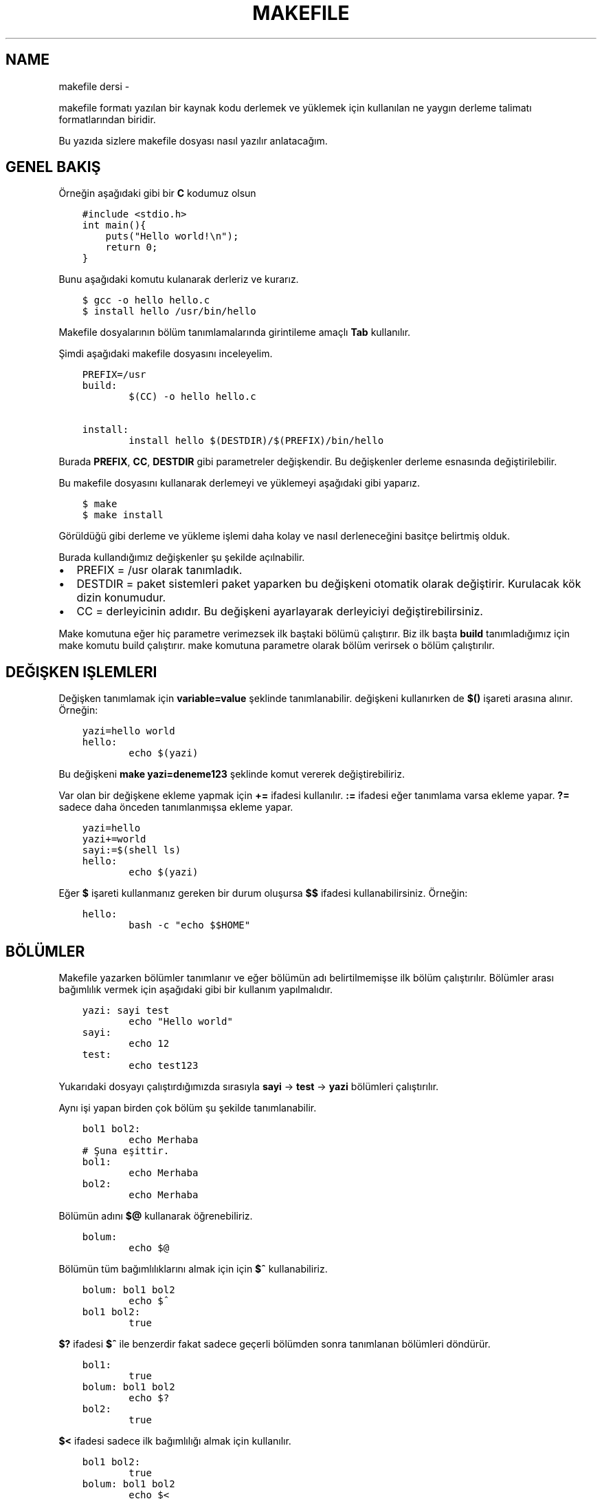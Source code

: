 .\" Man page generated from reStructuredText.
.
.TH MAKEFILE DERSI  "" "" ""
.SH NAME
makefile dersi \- 
.
.nr rst2man-indent-level 0
.
.de1 rstReportMargin
\\$1 \\n[an-margin]
level \\n[rst2man-indent-level]
level margin: \\n[rst2man-indent\\n[rst2man-indent-level]]
-
\\n[rst2man-indent0]
\\n[rst2man-indent1]
\\n[rst2man-indent2]
..
.de1 INDENT
.\" .rstReportMargin pre:
. RS \\$1
. nr rst2man-indent\\n[rst2man-indent-level] \\n[an-margin]
. nr rst2man-indent-level +1
.\" .rstReportMargin post:
..
.de UNINDENT
. RE
.\" indent \\n[an-margin]
.\" old: \\n[rst2man-indent\\n[rst2man-indent-level]]
.nr rst2man-indent-level -1
.\" new: \\n[rst2man-indent\\n[rst2man-indent-level]]
.in \\n[rst2man-indent\\n[rst2man-indent-level]]u
..
.sp
makefile formatı yazılan bir kaynak kodu derlemek ve yüklemek için kullanılan ne yaygın derleme talimatı formatlarından biridir.
.sp
Bu yazıda sizlere makefile dosyası nasıl yazılır anlatacağım.
.SH GENEL BAKIŞ
.sp
Örneğin aşağıdaki gibi bir \fBC\fP kodumuz olsun
.INDENT 0.0
.INDENT 3.5
.sp
.nf
.ft C
#include <stdio.h>
int main(){
    puts("Hello world!\en");
    return 0;
}
.ft P
.fi
.UNINDENT
.UNINDENT
.sp
Bunu aşağıdaki komutu kulanarak derleriz ve kurarız.
.INDENT 0.0
.INDENT 3.5
.sp
.nf
.ft C
$ gcc \-o hello hello\&.c
$ install hello /usr/bin/hello
.ft P
.fi
.UNINDENT
.UNINDENT
.sp
Makefile dosyalarının bölüm tanımlamalarında girintileme amaçlı \fBTab\fP kullanılır.
.sp
Şimdi aşağıdaki makefile dosyasını inceleyelim.
.INDENT 0.0
.INDENT 3.5
.sp
.nf
.ft C
PREFIX=/usr
build:
        $(CC) \-o hello hello.c

install:
        install hello $(DESTDIR)/$(PREFIX)/bin/hello
.ft P
.fi
.UNINDENT
.UNINDENT
.sp
Burada \fBPREFIX\fP, \fBCC\fP, \fBDESTDIR\fP gibi parametreler değişkendir. Bu değişkenler derleme esnasında değiştirilebilir.
.sp
Bu makefile dosyasını kullanarak derlemeyi ve yüklemeyi aşağıdaki gibi yaparız.
.INDENT 0.0
.INDENT 3.5
.sp
.nf
.ft C
$ make
$ make install
.ft P
.fi
.UNINDENT
.UNINDENT
.sp
Görüldüğü gibi derleme ve yükleme işlemi daha kolay ve nasıl derleneceğini basitçe belirtmiş olduk.
.sp
Burada kullandığımız değişkenler şu şekilde açılnabilir.
.INDENT 0.0
.IP \(bu 2
PREFIX = /usr olarak tanımladık.
.IP \(bu 2
DESTDIR = paket sistemleri paket yaparken bu değişkeni otomatik olarak değiştirir. Kurulacak kök dizin konumudur.
.IP \(bu 2
CC = derleyicinin adıdır. Bu değişkeni ayarlayarak derleyiciyi değiştirebilirsiniz.
.UNINDENT
.sp
Make komutuna eğer hiç parametre verimezsek ilk baştaki bölümü çalıştırır. Biz ilk başta \fBbuild\fP tanımladığımız için make komutu build çalıştırır. make komutuna parametre olarak bölüm verirsek o bölüm çalıştırılır.
.SH DEĞIŞKEN IŞLEMLERI
.sp
Değişken tanımlamak için \fBvariable=value\fP şeklinde tanımlanabilir. değişkeni kullanırken de \fB$()\fP işareti arasına alınır. Örneğin:
.INDENT 0.0
.INDENT 3.5
.sp
.nf
.ft C
yazi=hello world
hello:
        echo $(yazi)
.ft P
.fi
.UNINDENT
.UNINDENT
.sp
Bu değişkeni \fBmake yazi=deneme123\fP şeklinde komut vererek değiştirebiliriz.
.sp
Var olan bir değişkene ekleme yapmak için \fB+=\fP ifadesi kullanılır.  \fB:=\fP ifadesi eğer tanımlama varsa ekleme yapar. \fB?=\fP sadece daha önceden tanımlanmışsa ekleme yapar.
.INDENT 0.0
.INDENT 3.5
.sp
.nf
.ft C
yazi=hello
yazi+=world
sayi:=$(shell ls)
hello:
        echo $(yazi)
.ft P
.fi
.UNINDENT
.UNINDENT
.sp
Eğer \fB$\fP işareti kullanmanız gereken bir durum oluşursa \fB$$\fP ifadesi kullanabilirsiniz. Örneğin:
.INDENT 0.0
.INDENT 3.5
.sp
.nf
.ft C
hello:
        bash \-c "echo $$HOME"
.ft P
.fi
.UNINDENT
.UNINDENT
.SH BÖLÜMLER
.sp
Makefile yazarken bölümler tanımlanır ve eğer bölümün adı belirtilmemişse ilk bölüm çalıştırılır. Bölümler arası bağımlılık vermek için aşağıdaki gibi bir kullanım yapılmalıdır.
.INDENT 0.0
.INDENT 3.5
.sp
.nf
.ft C
yazi: sayi test
        echo "Hello world"
sayi:
        echo 12
test:
        echo test123
.ft P
.fi
.UNINDENT
.UNINDENT
.sp
Yukarıdaki dosyayı çalıştırdığımızda sırasıyla \fBsayi\fP \-> \fBtest\fP \-> \fByazi\fP bölümleri çalıştırılır.
.sp
Aynı işi yapan birden çok bölüm şu şekilde tanımlanabilir.
.INDENT 0.0
.INDENT 3.5
.sp
.nf
.ft C
bol1 bol2:
        echo Merhaba
# Şuna eşittir.
bol1:
        echo Merhaba
bol2:
        echo Merhaba
.ft P
.fi
.UNINDENT
.UNINDENT
.sp
Bölümün adını \fB$@\fP kullanarak öğrenebiliriz.
.INDENT 0.0
.INDENT 3.5
.sp
.nf
.ft C
bolum:
        echo $@
.ft P
.fi
.UNINDENT
.UNINDENT
.sp
Bölümün tüm bağımlılıklarını almak için için \fB$^\fP kullanabiliriz.
.INDENT 0.0
.INDENT 3.5
.sp
.nf
.ft C
bolum: bol1 bol2
        echo $^
bol1 bol2:
        true
.ft P
.fi
.UNINDENT
.UNINDENT
.sp
\fB$?\fP ifadesi \fB$^\fP ile benzerdir fakat sadece geçerli bölümden sonra tanımlanan bölümleri döndürür.
.INDENT 0.0
.INDENT 3.5
.sp
.nf
.ft C
bol1:
        true
bolum: bol1 bol2
        echo $?
bol2:
        true
.ft P
.fi
.UNINDENT
.UNINDENT
.sp
\fB$<\fP ifadesi sadece ilk bağımlılığı almak için kullanılır.
.INDENT 0.0
.INDENT 3.5
.sp
.nf
.ft C
bol1 bol2:
        true
bolum: bol1 bol2
        echo $<
.ft P
.fi
.UNINDENT
.UNINDENT
.sp
Eğer \fBxxxx.o\fP şeklinde bir kural tanımlarsanız bu kural çalıştırıldıktan sonra gcc ile kural adındaki dosya derlenir.
.INDENT 0.0
.INDENT 3.5
.sp
.nf
.ft C
main: main\&.o
main.o: main\&.c test\&.c

main.c:
        echo "int main(){}" > main.c
%.c:
        touch $@
.ft P
.fi
.UNINDENT
.UNINDENT
.sp
Burada main.c dosyası var olmayan bir dosyadır ve derleme esnasında oluşturulur. test.c dosyası ise daha önceden var olan bir dosyadır ve o dosyaya bir şey yapılmaz. main.c kuralı sadece main.c için çalıştırılırken \fB%.c\fP şeklinde belirtilen kular hem main.c hem test.c için çalıştırılır.
\fBmain\fP ile belirttiğimiz kuralda main.o bağımlılığı olduğu için bi derlemenin sonucu olarak main adında bir derlenmiş dosya üretilmektedir.
.SH WILDCARD VE SHELL
.sp
Wildcard ifadesi eşleşen dosyaları döndürür.
.INDENT 0.0
.INDENT 3.5
.sp
.nf
.ft C
files := $(wildcard *.c)
main:
        gcc \-o main $(files)
.ft P
.fi
.UNINDENT
.UNINDENT
.sp
Shell ifadesi ise komut çalıştırarak sonucunu döndürür.
.INDENT 0.0
.INDENT 3.5
.sp
.nf
.ft C
files := $(shell find \-type f \-iname "*.c")
main:
        gcc \-o main $(files)
.ft P
.fi
.UNINDENT
.UNINDENT
.SH BIRDEN ÇOK DOSYA ILE ÇALIŞMA
.sp
\fBmake \-C xxx\fP şeklinde alt dizindeki bir makefile dosyasını çalıştırabilirsiniz.
.INDENT 0.0
.INDENT 3.5
.sp
.nf
.ft C
build:
        make \-C src
.ft P
.fi
.UNINDENT
.UNINDENT
.sp
Ayrıca \fBinclude\fP kullanarak başka bir dosyada bulunan kuralları kullanabilirsiniz.
.INDENT 0.0
.INDENT 3.5
.sp
.nf
.ft C
# Makefile dosyası
include build.mk
build: main
        gcc main.c \-o main
# build.mk dosyası
main:
        echo "int main(){return 0;}" > main.c
.ft P
.fi
.UNINDENT
.UNINDENT
.SH KOŞULLAR
.sp
\fBifeq\fP ifadesi ile koşul tanımlanabilir.  aşağıdaki ifadeşi \fBmake CC=clang\fP şeklinde çalıştırırkanız clang yazdırır, parametresiz bir şekilde çalıştırırsanız gcc yazdırır. Burada dikkat edilmesi gereken konu \fBifeq\fP, \fBelse\fP, \fBendif\fP girintilenmeden yazılır.
.INDENT 0.0
.INDENT 3.5
.sp
.nf
.ft C
build:
ifeq ($(CC),clang)
        echo "clang"
else
        echo "gcc"
endif

.ft P
.fi
.UNINDENT
.UNINDENT
.SH KOMUT ÖZELLIK IFADELERI
.sp
Eğer komutun başına \fB@\fP işareti koyarsanız komut ekrana yazılmadan çalıştırılır. \fB\-\fP yazarsanız komut hata alsa bile geri kalan kısımlar çalışmaya devam eder.
.INDENT 0.0
.INDENT 3.5
.sp
.nf
.ft C
build:
        @echo "Merhaba dünya"
        \-gcc main.c \-o main
.ft P
.fi
.UNINDENT
.UNINDENT
.SH WHILE VE FOR KULLANIMI
.sp
Bash betiklerinde kullandığımız for ve while yapısı makefile yazarken aşağıdaki gibi kullanılabilir. done dışındaki satırların sonuna \fB\e\fP işareti eklenir, do dışındaki satırların sonuna da \fB;\fP işareti koyulur.
.INDENT 0.0
.INDENT 3.5
.sp
.nf
.ft C
build:
        @for sayi in 1 2 3 $(dizi) ; do \e
            echo $$sayi ; \e
            echo "diger satir" ; \e
        done
.ft P
.fi
.UNINDENT
.UNINDENT
.SH SHELL DEĞIŞKENI
.sp
\fBSHELL\fP değişkeni makefile altındaki komutların hangi shell kullanılarak çalıştırılacağını belirtir. Varsayılan değeri \fB/bin/sh\fP olarak belirlenmiştir. Örneğin debian tabanlı dağıtımlarda /bin/sh konumu /bin/dash bağlıyken archlinuxta /bin/bash bağlıdır. \fBdash\fP \fB[[\fP kullanımını desteklemezken \fBbash\fP destekler. Bu sebeple uyumluluğu arttırmak için \fBSHELL\fP değişkenini zorla /bin/bash olarak değiştirebiliriz. Aşağıdaki örnekle konuyu daha iyi anlamak için SHELL değişkenini python3 ayarladık ve python kodu yazdık.
.INDENT 0.0
.INDENT 3.5
.sp
.nf
.ft C
SHELL=/usr/bin/python3
build:
        import os ;\e
        liste = os.listdir("/") ;\e
        print(liste[0])
.ft P
.fi
.UNINDENT
.UNINDENT
.\" Generated by docutils manpage writer.
.
